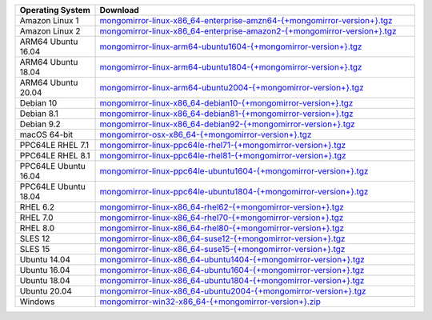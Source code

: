 .. list-table::
   :header-rows: 1
   :widths: 20 80

   * - Operating System
     - Download

   * - Amazon Linux 1
     - `mongomirror-linux-x86_64-enterprise-amzn64-{+mongomirror-version+}.tgz <https://translators-connectors-releases.s3.amazonaws.com/mongomirror/binaries/linux/mongomirror-linux-x86_64-enterprise-amzn64-{+mongomirror-version+}.tgz>`_
   * - Amazon Linux 2
     - `mongomirror-linux-x86_64-enterprise-amazon2-{+mongomirror-version+}.tgz <https://translators-connectors-releases.s3.amazonaws.com/mongomirror/binaries/linux/mongomirror-linux-x86_64-enterprise-amazon2-{+mongomirror-version+}.tgz>`_
   * - ARM64 Ubuntu 16.04
     - `mongomirror-linux-arm64-ubuntu1604-{+mongomirror-version+}.tgz <https://translators-connectors-releases.s3.amazonaws.com/mongomirror/binaries/linux/mongomirror-linux-arm64-ubuntu1604-{+mongomirror-version+}.tgz>`_
   * - ARM64 Ubuntu 18.04
     - `mongomirror-linux-arm64-ubuntu1804-{+mongomirror-version+}.tgz <https://translators-connectors-releases.s3.amazonaws.com/mongomirror/binaries/linux/mongomirror-linux-arm64-ubuntu1804-{+mongomirror-version+}.tgz>`_
   * - ARM64 Ubuntu 20.04
     - `mongomirror-linux-arm64-ubuntu2004-{+mongomirror-version+}.tgz <https://translators-connectors-releases.s3.amazonaws.com/mongomirror/binaries/linux/mongomirror-linux-arm64-ubuntu2004-{+mongomirror-version+}.tgz>`_
   * - Debian 10
     - `mongomirror-linux-x86_64-debian10-{+mongomirror-version+}.tgz <https://translators-connectors-releases.s3.amazonaws.com/mongomirror/binaries/linux/mongomirror-linux-x86_64-debian10-{+mongomirror-version+}.tgz>`_
   * - Debian 8.1
     - `mongomirror-linux-x86_64-debian81-{+mongomirror-version+}.tgz <https://translators-connectors-releases.s3.amazonaws.com/mongomirror/binaries/linux/mongomirror-linux-x86_64-debian81-{+mongomirror-version+}.tgz>`_
   * - Debian 9.2
     - `mongomirror-linux-x86_64-debian92-{+mongomirror-version+}.tgz <https://translators-connectors-releases.s3.amazonaws.com/mongomirror/binaries/linux/mongomirror-linux-x86_64-debian92-{+mongomirror-version+}.tgz>`_
   * - macOS 64-bit
     - `mongomirror-osx-x86_64-{+mongomirror-version+}.tgz <https://translators-connectors-releases.s3.amazonaws.com/mongomirror/binaries/osx/mongomirror-osx-x86_64-{+mongomirror-version+}.tgz>`_
   * - PPC64LE RHEL 7.1
     - `mongomirror-linux-ppc64le-rhel71-{+mongomirror-version+}.tgz <https://translators-connectors-releases.s3.amazonaws.com/mongomirror/binaries/linux/mongomirror-linux-ppc64le-rhel71-{+mongomirror-version+}.tgz>`_
   * - PPC64LE RHEL 8.1
     - `mongomirror-linux-ppc64le-rhel81-{+mongomirror-version+}.tgz <https://translators-connectors-releases.s3.amazonaws.com/mongomirror/binaries/linux/mongomirror-linux-ppc64le-rhel81-{+mongomirror-version+}.tgz>`_
   * - PPC64LE Ubuntu 16.04
     - `mongomirror-linux-ppc64le-ubuntu1604-{+mongomirror-version+}.tgz <https://translators-connectors-releases.s3.amazonaws.com/mongomirror/binaries/linux/mongomirror-linux-ppc64le-ubuntu1604-{+mongomirror-version+}.tgz>`_
   * - PPC64LE Ubuntu 18.04
     - `mongomirror-linux-ppc64le-ubuntu1804-{+mongomirror-version+}.tgz <https://translators-connectors-releases.s3.amazonaws.com/mongomirror/binaries/linux/mongomirror-linux-ppc64le-ubuntu1804-{+mongomirror-version+}.tgz>`_
   * - RHEL 6.2
     - `mongomirror-linux-x86_64-rhel62-{+mongomirror-version+}.tgz <https://translators-connectors-releases.s3.amazonaws.com/mongomirror/binaries/linux/mongomirror-linux-x86_64-rhel62-{+mongomirror-version+}.tgz>`_
   * - RHEL 7.0
     - `mongomirror-linux-x86_64-rhel70-{+mongomirror-version+}.tgz <https://translators-connectors-releases.s3.amazonaws.com/mongomirror/binaries/linux/mongomirror-linux-x86_64-rhel70-{+mongomirror-version+}.tgz>`_
   * - RHEL 8.0
     - `mongomirror-linux-x86_64-rhel80-{+mongomirror-version+}.tgz <https://translators-connectors-releases.s3.amazonaws.com/mongomirror/binaries/linux/mongomirror-linux-x86_64-rhel80-{+mongomirror-version+}.tgz>`_
   * - SLES 12
     - `mongomirror-linux-x86_64-suse12-{+mongomirror-version+}.tgz <https://translators-connectors-releases.s3.amazonaws.com/mongomirror/binaries/linux/mongomirror-linux-x86_64-suse12-{+mongomirror-version+}.tgz>`_
   * - SLES 15
     - `mongomirror-linux-x86_64-suse15-{+mongomirror-version+}.tgz <https://translators-connectors-releases.s3.amazonaws.com/mongomirror/binaries/linux/mongomirror-linux-x86_64-suse15-{+mongomirror-version+}.tgz>`_
   * - Ubuntu 14.04
     - `mongomirror-linux-x86_64-ubuntu1404-{+mongomirror-version+}.tgz <https://translators-connectors-releases.s3.amazonaws.com/mongomirror/binaries/linux/mongomirror-linux-x86_64-ubuntu1404-{+mongomirror-version+}.tgz>`_
   * - Ubuntu 16.04
     - `mongomirror-linux-x86_64-ubuntu1604-{+mongomirror-version+}.tgz <https://translators-connectors-releases.s3.amazonaws.com/mongomirror/binaries/linux/mongomirror-linux-x86_64-ubuntu1604-{+mongomirror-version+}.tgz>`_   
   * - Ubuntu 18.04
     - `mongomirror-linux-x86_64-ubuntu1804-{+mongomirror-version+}.tgz <https://translators-connectors-releases.s3.amazonaws.com/mongomirror/binaries/linux/mongomirror-linux-x86_64-ubuntu1804-{+mongomirror-version+}.tgz>`_
   * - Ubuntu 20.04
     - `mongomirror-linux-x86_64-ubuntu2004-{+mongomirror-version+}.tgz <https://translators-connectors-releases.s3.amazonaws.com/mongomirror/binaries/linux/mongomirror-linux-x86_64-ubuntu2004-{+mongomirror-version+}.tgz>`_
   * - Windows
     - `mongomirror-win32-x86_64-{+mongomirror-version+}.zip <https://translators-connectors-releases.s3.amazonaws.com/mongomirror/binaries/win32/mongomirror-win32-x86_64-{+mongomirror-version+}.zip>`_
